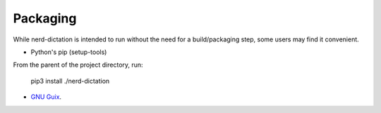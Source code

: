 #########
Packaging
#########

While nerd-dictation is intended to run without the need for a build/packaging step,
some users may find it convenient.

- Python's pip (setup-tools)

From the parent of the project directory, run:

    pip3 install ./nerd-dictation

- `GNU Guix <guix/readme.rst>`_.
